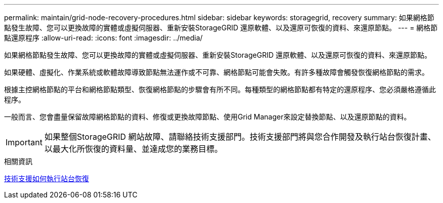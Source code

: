 ---
permalink: maintain/grid-node-recovery-procedures.html 
sidebar: sidebar 
keywords: storagegrid, recovery 
summary: 如果網格節點發生故障、您可以更換故障的實體或虛擬伺服器、重新安裝StorageGRID 還原軟體、以及還原可恢復的資料、來還原節點。 
---
= 網格節點還原程序
:allow-uri-read: 
:icons: font
:imagesdir: ../media/


[role="lead"]
如果網格節點發生故障、您可以更換故障的實體或虛擬伺服器、重新安裝StorageGRID 還原軟體、以及還原可恢復的資料、來還原節點。

如果硬體、虛擬化、作業系統或軟體故障導致節點無法運作或不可靠、網格節點可能會失敗。有許多種故障會觸發恢復網格節點的需求。

根據主控網格節點的平台和網格節點類型、恢復網格節點的步驟會有所不同。每種類型的網格節點都有特定的還原程序、您必須嚴格遵循此程序。

一般而言、您會盡量保留故障網格節點的資料、修復或更換故障節點、使用Grid Manager來設定替換節點、以及還原節點的資料。


IMPORTANT: 如果整個StorageGRID 網站故障、請聯絡技術支援部門。技術支援部門將與您合作開發及執行站台恢復計畫、以最大化所恢復的資料量、並達成您的業務目標。

.相關資訊
xref:how-site-recovery-is-performed-by-technical-support.adoc[技術支援如何執行站台恢復]
